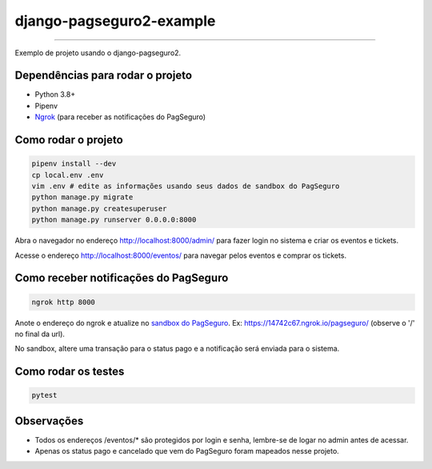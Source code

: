 =========================
django-pagseguro2-example
=========================

|Github Build Status|

----

Exemplo de projeto usando o django-pagseguro2.


Dependências para rodar o projeto
---------------------------------

* Python 3.8+
* Pipenv
* `Ngrok`_ (para receber as notificações do PagSeguro)

.. _`Ngrok`: https://ngrok.com/


Como rodar o projeto
--------------------

.. code:: shell

    pipenv install --dev
    cp local.env .env
    vim .env # edite as informações usando seus dados de sandbox do PagSeguro
    python manage.py migrate
    python manage.py createsuperuser
    python manage.py runserver 0.0.0.0:8000

Abra o navegador no endereço http://localhost:8000/admin/ para fazer login no sistema e criar os eventos e tickets.

Acesse o endereço http://localhost:8000/eventos/ para navegar pelos eventos e comprar os tickets.

Como receber notificações do PagSeguro
--------------------------------------

.. code:: shell

    ngrok http 8000

Anote o endereço do ngrok e atualize no `sandbox do PagSeguro`_. Ex: https://14742c67.ngrok.io/pagseguro/ (observe o '/' no final da url).

No sandbox, altere uma transação para o status pago e a notificação será enviada para o sistema.

.. _`sandbox do PagSeguro`: https://sandbox.pagseguro.uol.com.br/vendedor/configuracoes.html


Como rodar os testes
--------------------

.. code:: shell

    pytest


Observações
-----------

* Todos os endereços /eventos/* são protegidos por login e senha, lembre-se de logar no admin antes de acessar.
* Apenas os status pago e cancelado que vem do PagSeguro foram mapeados nesse projeto.

.. |Github Build Status| image:: https://github.com/allisson/django-pagseguro2-example/workflows/tests/badge.svg
   :target: https://github.com/allisson/django-pagseguro2-example/actions
